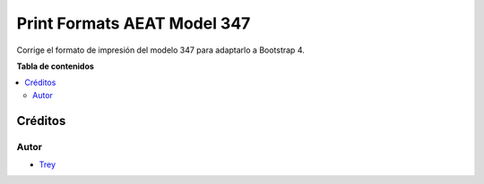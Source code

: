 ============================
Print Formats AEAT Model 347
============================

.. |badge1| image:: https://img.shields.io/badge/licence-AGPL--3-blue.png
    :target: http://www.gnu.org/licenses/agpl-3.0-standalone.html
    :alt: License: AGPL-3

|badge1|

Corrige el formato de impresión del modelo 347 para adaptarlo a Bootstrap 4.

**Tabla de contenidos**

.. contents::
   :local:

Créditos
========

Autor
~~~~~

* `Trey <http://www.trey.es>`_
